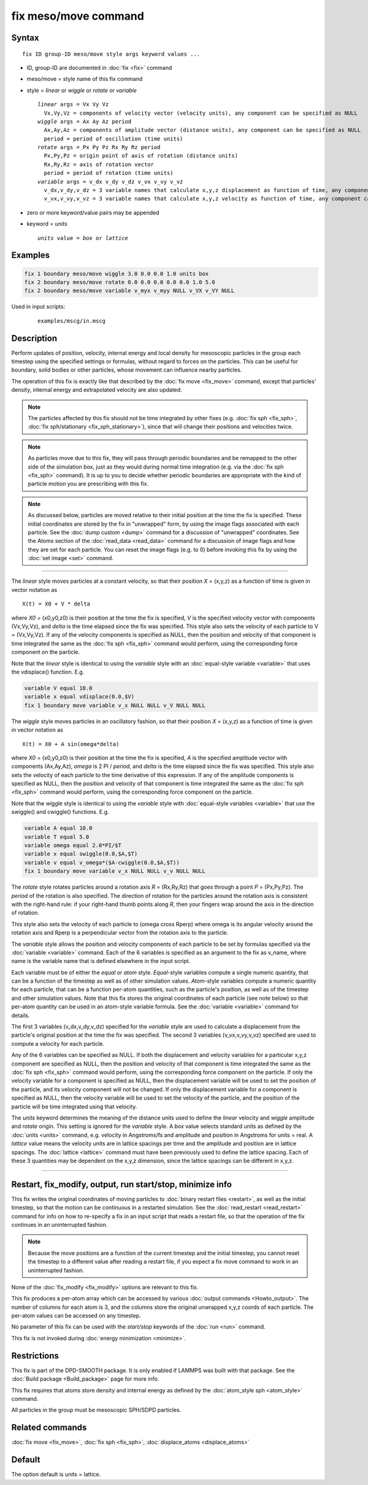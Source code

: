 .. index:: fix meso/move

fix meso/move command
=====================

Syntax
""""""

.. parsed-literal::

   fix ID group-ID meso/move style args keyword values ...

* ID, group-ID are documented in :doc:`fix <fix>` command
* meso/move = style name of this fix command
* style = *linear* or *wiggle* or *rotate* or *variable*

  .. parsed-literal::

       *linear* args = Vx Vy Vz
         Vx,Vy,Vz = components of velocity vector (velocity units), any component can be specified as NULL
       *wiggle* args = Ax Ay Az period
         Ax,Ay,Az = components of amplitude vector (distance units), any component can be specified as NULL
         period = period of oscillation (time units)
       *rotate* args = Px Py Pz Rx Ry Rz period
         Px,Py,Pz = origin point of axis of rotation (distance units)
         Rx,Ry,Rz = axis of rotation vector
         period = period of rotation (time units)
       *variable* args = v_dx v_dy v_dz v_vx v_vy v_vz
         v_dx,v_dy,v_dz = 3 variable names that calculate x,y,z displacement as function of time, any component can be specified as NULL
         v_vx,v_vy,v_vz = 3 variable names that calculate x,y,z velocity as function of time, any component can be specified as NULL

* zero or more keyword/value pairs may be appended
* keyword = *units*

  .. parsed-literal::

       *units* value = *box* or *lattice*

Examples
""""""""

.. code-block:: LAMMPS

   fix 1 boundary meso/move wiggle 3.0 0.0 0.0 1.0 units box
   fix 2 boundary meso/move rotate 0.0 0.0 0.0 0.0 0.0 1.0 5.0
   fix 2 boundary meso/move variable v_myx v_myy NULL v_VX v_VY NULL

Used in input scripts:

  .. parsed-literal::

       examples/mscg/in.mscg

Description
"""""""""""

Perform updates of position, velocity, internal energy and local
density for mesoscopic particles in the group each timestep using the
specified settings or formulas, without regard to forces on the
particles. This can be useful for boundary, solid bodies or other
particles, whose movement can influence nearby particles.

The operation of this fix is exactly like that described by the
:doc:`fix move <fix_move>` command, except that particles' density,
internal energy and extrapolated velocity are also updated.

.. note::

   The particles affected by this fix should not be time integrated by
   other fixes (e.g. :doc:`fix sph <fix_sph>`, :doc:`fix
   sph/stationary <fix_sph_stationary>`), since that will change their
   positions and velocities twice.

.. note::

   As particles move due to this fix, they will pass through periodic
   boundaries and be remapped to the other side of the simulation box,
   just as they would during normal time integration (e.g. via the
   :doc:`fix sph <fix_sph>` command).  It is up to you to decide
   whether periodic boundaries are appropriate with the kind of
   particle motion you are prescribing with this fix.

.. note::

   As discussed below, particles are moved relative to their initial
   position at the time the fix is specified.  These initial coordinates
   are stored by the fix in "unwrapped" form, by using the image flags
   associated with each particle.  See the :doc:`dump custom <dump>` command
   for a discussion of "unwrapped" coordinates.  See the Atoms section of
   the :doc:`read_data <read_data>` command for a discussion of image flags
   and how they are set for each particle.  You can reset the image flags
   (e.g. to 0) before invoking this fix by using the :doc:`set image <set>`
   command.

----------

The *linear* style moves particles at a constant velocity, so that their
position *X* = (x,y,z) as a function of time is given in vector
notation as

.. parsed-literal::

   X(t) = X0 + V \* delta

where *X0* = (x0,y0,z0) is their position at the time the fix is
specified, *V* is the specified velocity vector with components
(Vx,Vy,Vz), and *delta* is the time elapsed since the fix was
specified.  This style also sets the velocity of each particle to V =
(Vx,Vy,Vz).  If any of the velocity components is specified as NULL,
then the position and velocity of that component is time integrated
the same as the :doc:`fix sph <fix_sph>` command would perform, using
the corresponding force component on the particle.

Note that the *linear* style is identical to using the *variable*
style with an :doc:`equal-style variable <variable>` that uses the
vdisplace() function.  E.g.

.. code-block:: LAMMPS

   variable V equal 10.0
   variable x equal vdisplace(0.0,$V)
   fix 1 boundary move variable v_x NULL NULL v_V NULL NULL

The *wiggle* style moves particles in an oscillatory fashion, so that
their position *X* = (x,y,z) as a function of time is given in vector
notation as

.. parsed-literal::

   X(t) = X0 + A sin(omega\*delta)

where *X0* = (x0,y0,z0) is their position at the time the fix is
specified, *A* is the specified amplitude vector with components
(Ax,Ay,Az), *omega* is 2 PI / *period*, and *delta* is the time
elapsed since the fix was specified.  This style also sets the
velocity of each particle to the time derivative of this expression.
If any of the amplitude components is specified as NULL, then the
position and velocity of that component is time integrated the same as
the :doc:`fix sph <fix_sph>` command would perform, using the
corresponding force component on the particle.

Note that the *wiggle* style is identical to using the *variable*
style with :doc:`equal-style variables <variable>` that use the
swiggle() and cwiggle() functions.  E.g.

.. code-block:: LAMMPS

   variable A equal 10.0
   variable T equal 5.0
   variable omega equal 2.0*PI/$T
   variable x equal swiggle(0.0,$A,$T)
   variable v equal v_omega*($A-cwiggle(0.0,$A,$T))
   fix 1 boundary move variable v_x NULL NULL v_v NULL NULL

The *rotate* style rotates particles around a rotation axis *R* =
(Rx,Ry,Rz) that goes through a point *P* = (Px,Py,Pz).  The *period* of
the rotation is also specified.  The direction of rotation for the
particles around the rotation axis is consistent with the right-hand
rule: if your right-hand thumb points along *R*, then your fingers wrap
around the axis in the direction of rotation.

This style also sets the velocity of each particle to (omega cross
Rperp) where omega is its angular velocity around the rotation axis and
Rperp is a perpendicular vector from the rotation axis to the particle.

The *variable* style allows the position and velocity components of
each particle to be set by formulas specified via the
:doc:`variable <variable>` command.  Each of the 6 variables is
specified as an argument to the fix as v_name, where name is the
variable name that is defined elsewhere in the input script.

Each variable must be of either the *equal* or *atom* style.
*Equal*\ -style variables compute a single numeric quantity, that can be
a function of the timestep as well as of other simulation values.
*Atom*\ -style variables compute a numeric quantity for each particle, that
can be a function per-atom quantities, such as the particle's position, as
well as of the timestep and other simulation values.  Note that this
fix stores the original coordinates of each particle (see note below) so
that per-atom quantity can be used in an atom-style variable formula.
See the :doc:`variable <variable>` command for details.

The first 3 variables (v_dx,v_dy,v_dz) specified for the *variable*
style are used to calculate a displacement from the particle's original
position at the time the fix was specified.  The second 3 variables
(v_vx,v_vy,v_vz) specified are used to compute a velocity for each
particle.

Any of the 6 variables can be specified as NULL.  If both the
displacement and velocity variables for a particular x,y,z component
are specified as NULL, then the position and velocity of that
component is time integrated the same as the :doc:`fix sph <fix_sph>`
command would perform, using the corresponding force component on the
particle.  If only the velocity variable for a component is specified
as NULL, then the displacement variable will be used to set the
position of the particle, and its velocity component will not be
changed. If only the displacement variable for a component is
specified as NULL, then the velocity variable will be used to set the
velocity of the particle, and the position of the particle will be
time integrated using that velocity.

The *units* keyword determines the meaning of the distance units used
to define the *linear* velocity and *wiggle* amplitude and *rotate*
origin.  This setting is ignored for the *variable* style.  A *box*
value selects standard units as defined by the :doc:`units <units>`
command, e.g. velocity in Angstroms/fs and amplitude and position
in Angstroms for units = real.  A *lattice* value means the velocity
units are in lattice spacings per time and the amplitude and position
are in lattice spacings.  The :doc:`lattice <lattice>` command must have
been previously used to define the lattice spacing.  Each of these 3
quantities may be dependent on the x,y,z dimension, since the lattice
spacings can be different in x,y,z.

----------

Restart, fix_modify, output, run start/stop, minimize info
"""""""""""""""""""""""""""""""""""""""""""""""""""""""""""

This fix writes the original coordinates of moving particles to :doc:`binary restart files <restart>`, as well as the initial timestep, so that
the motion can be continuous in a restarted simulation.  See the
:doc:`read_restart <read_restart>` command for info on how to re-specify
a fix in an input script that reads a restart file, so that the
operation of the fix continues in an uninterrupted fashion.

.. note::

   Because the move positions are a function of the current
   timestep and the initial timestep, you cannot reset the timestep to a
   different value after reading a restart file, if you expect a fix move
   command to work in an uninterrupted fashion.

None of the :doc:`fix_modify <fix_modify>` options are relevant to this
fix.

This fix produces a per-atom array which can be accessed by various
:doc:`output commands <Howto_output>`.  The number of columns for each
atom is 3, and the columns store the original unwrapped x,y,z coords
of each particle.  The per-atom values can be accessed on any timestep.

No parameter of this fix can be used with the *start/stop* keywords of
the :doc:`run <run>` command.

This fix is not invoked during :doc:`energy minimization <minimize>`.

Restrictions
""""""""""""

This fix is part of the DPD-SMOOTH package.  It is only enabled if
LAMMPS was built with that package. See the :doc:`Build package
<Build_package>` page for more info.

This fix requires that atoms store density and internal energy as
defined by the :doc:`atom_style sph <atom_style>` command.

All particles in the group must be mesoscopic SPH/SDPD particles.

Related commands
""""""""""""""""

:doc:`fix move <fix_move>`, :doc:`fix sph <fix_sph>`,
:doc:`displace_atoms <displace_atoms>`

Default
"""""""

The option default is units = lattice.
